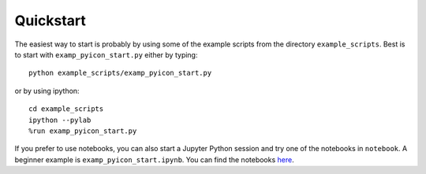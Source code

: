 Quickstart
==========

The easiest way to start is probably by using some of the example scripts from the directory ``example_scripts``. 
Best is to start with ``examp_pyicon_start.py`` either by typing::

  python example_scripts/examp_pyicon_start.py

or by using ipython::

  cd example_scripts
  ipython --pylab
  %run examp_pyicon_start.py

If you prefer to use notebooks, you can also start a Jupyter Python session and try one of the notebooks in ``notebook``. 
A beginner example is ``examp_pyicon_start.ipynb``.
You can find the notebooks `here <https://gitlab.dkrz.de/m300602/pyicon/-/tree/develop/notebooks>`_.
